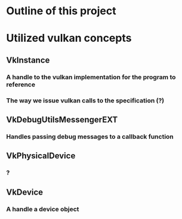 * Outline of this project


* Utilized vulkan concepts
** VkInstance
*** A handle to the vulkan implementation for the program to reference
*** The way we issue vulkan calls to the specification (?)
** VkDebugUtilsMessengerEXT
*** Handles passing debug messages to a callback function
** VkPhysicalDevice
*** ?
** VkDevice
*** A handle a device object
